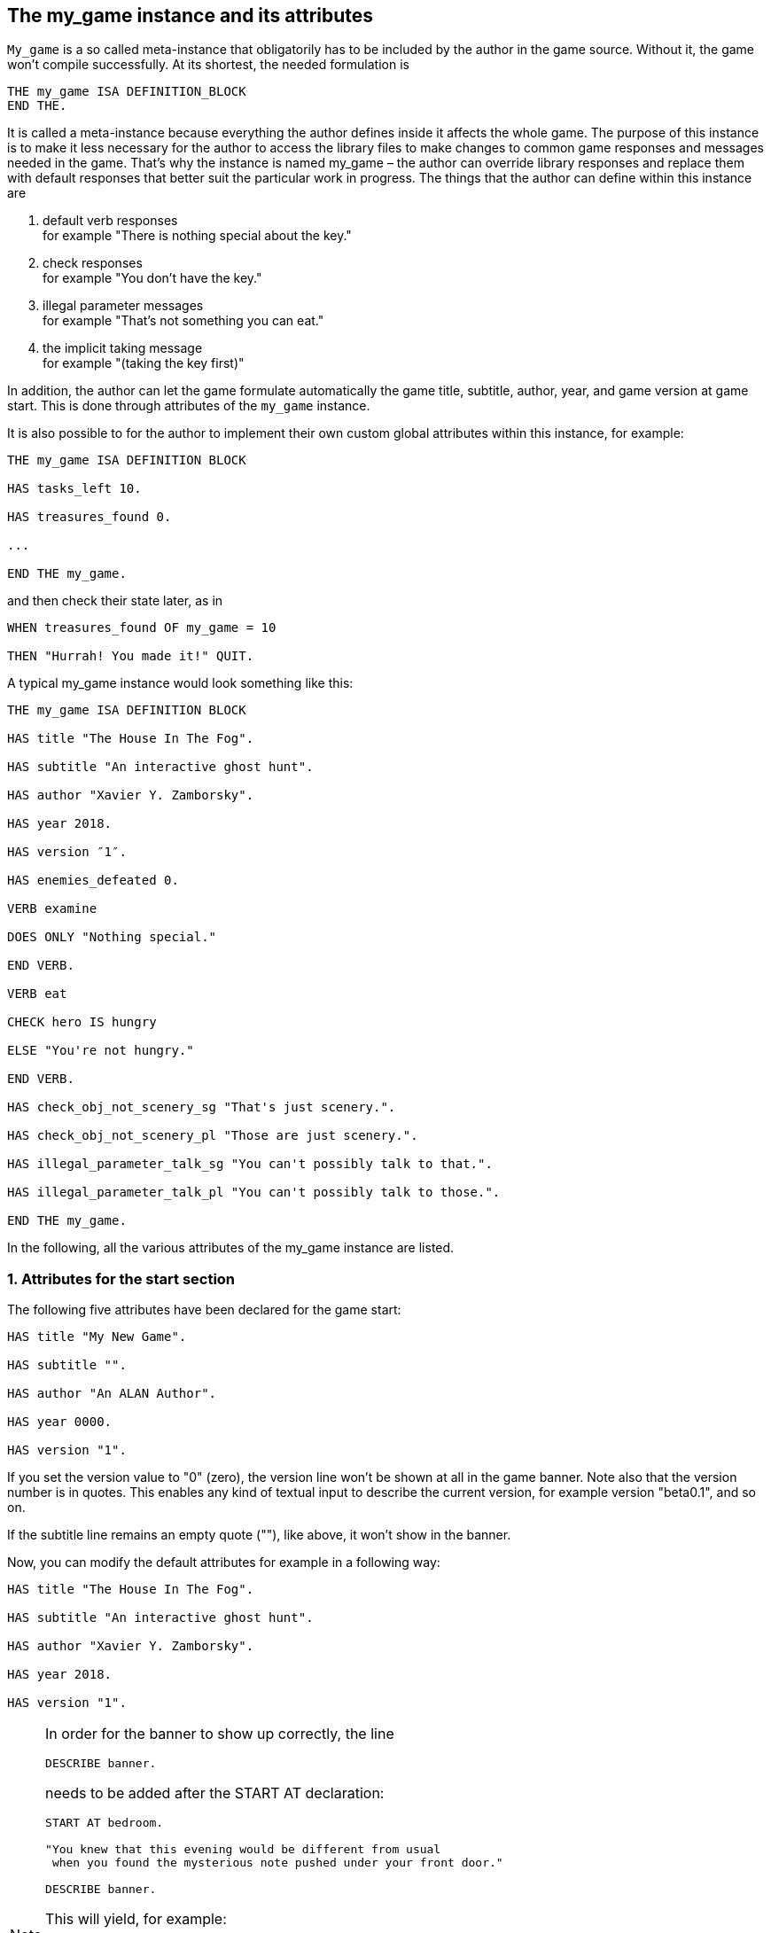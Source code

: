 ////
********************************************************************************
*                                                                              *
*                     ALAN Standard Library User's Manual                      *
*                                                                              *
*                                 Chapter 10                                   *
*                                                                              *
********************************************************************************
////




== The my_game instance and its attributes

`My_game` is a so called meta-instance that obligatorily has to be included by the author in the game source. Without it, the game won't compile successfully. At its shortest, the needed formulation is

[source,alan]
--------------------------------------------------------------------------------
THE my_game ISA DEFINITION_BLOCK
END THE.
--------------------------------------------------------------------------------

It is called a meta-instance because everything the author defines inside it affects the whole game. The purpose of this instance is to make it less necessary for the author to access the library files to make changes to common game responses and messages needed in the game. That's why the instance is named my_game – the author can override library responses and replace them with default responses that better suit the particular work in progress. The things that the author can define within this instance are

a. default verb responses +
for example "There is nothing special about the key."

b. check responses +
for example "You don't have the key."

c. illegal parameter messages +
for example "That's not something you can eat."

d. the implicit taking message +
for example "(taking the key first)"

In addition, the author can let the game formulate automatically the game title, subtitle, author, year, and game version at game start. This is done through attributes of the `my_game` instance.

It is also possible to for the author to implement their own custom global attributes within this instance, for example:

[source,alan]
--------------------------------------------------------------------------------
THE my_game ISA DEFINITION BLOCK

HAS tasks_left 10.

HAS treasures_found 0.

...

END THE my_game.
--------------------------------------------------------------------------------

and then check their state later, as in

[source,alan]
--------------------------------------------------------------------------------
WHEN treasures_found OF my_game = 10

THEN "Hurrah! You made it!" QUIT.
--------------------------------------------------------------------------------

// PAGE 78 //


A typical my_game instance would look something like this:

[source,alan]
--------------------------------------------------------------------------------
THE my_game ISA DEFINITION BLOCK

HAS title "The House In The Fog".

HAS subtitle "An interactive ghost hunt".

HAS author "Xavier Y. Zamborsky".

HAS year 2018.

HAS version ″1″.

HAS enemies_defeated 0.

VERB examine

DOES ONLY "Nothing special."

END VERB.

VERB eat

CHECK hero IS hungry

ELSE "You're not hungry."

END VERB.

HAS check_obj_not_scenery_sg "That's just scenery.".

HAS check_obj_not_scenery_pl "Those are just scenery.".

HAS illegal_parameter_talk_sg "You can't possibly talk to that.".

HAS illegal_parameter_talk_pl "You can't possibly talk to those.".

END THE my_game.
--------------------------------------------------------------------------------

In the following, all the various attributes of the my_game instance are listed.


// @FIXME: This heading should retain it's number even when all other section
//         numbers are removed!
=== 1. Attributes for the start section

The following five attributes have been declared for the game start:

[source,alan]
--------------------------------------------------------------------------------
HAS title "My New Game".

HAS subtitle "".

HAS author "An ALAN Author".

HAS year 0000.

HAS version "1".
--------------------------------------------------------------------------------

If you set the version value to "0" (zero), the version line won't be shown at all in the game banner. Note also that the version number is in quotes. This enables any kind of textual input to describe the current version, for example version "beta0.1", and so on.


// PAGE 79 //


If the subtitle line remains an empty quote (""), like above, it won't show in the banner.

Now, you can modify the default attributes for example in a following way:

[source,alan]
--------------------------------------------------------------------------------
HAS title "The House In The Fog".

HAS subtitle "An interactive ghost hunt".

HAS author "Xavier Y. Zamborsky".

HAS year 2018.

HAS version "1".
--------------------------------------------------------------------------------

[NOTE]
================================================================================
In order for the banner to show up correctly, the line

[source,alan]
----------------
DESCRIBE banner.
----------------

needs to be added after the START AT declaration:

[source,alan]
------------------------------------------------------------------
START AT bedroom.

"You knew that this evening would be different from usual
 when you found the mysterious note pushed under your front door."

DESCRIBE banner.
------------------------------------------------------------------

This will yield, for example:

[example,role="gametranscript"]
===============================
You knew that this evening would be different from usual when you found the mysterious note pushed under your front door.

The House In The Fog +
An interactive ghost hunt +
(c) 2017 by Xavier Y. Zamborsky +
Version 1

*Bedroom* +
&gt;
===============================

See also example (3) at the end of this manual.
================================================================================

// PAGE 80 //



// @FIXME: This heading should retain it's number even when all other section
//         numbers are removed!
=== 2. Attributes for the hero

[source,alan]
--------------------------------------------------------------------------------
HAS hero_worn_header "You are wearing"

HAS hero_worn_else "You are not wearing anything."
--------------------------------------------------------------------------------

Change these to alter the way the hero is described as far clothing is concerned. If no specific CLOTHING is defined for the hero in the game, these messages won't show at any time. By default, these messages show at >inventory. If the author wishes to have the CLOTHING objects worn by the hero described after >examine me, the examine verb for the hero should be defined this way:

[source,alan]
--------------------------------------------------------------------------------
THE hero ISA ACTOR

...

VERB examine

DOES ONLY "Blah blah..."

LIST worn.

END VERB.

END THE hero.
--------------------------------------------------------------------------------

// @FIXME: This heading should retain it's number even when all other section
//         numbers are removed!
=== 3. Attributes for locations

[source,alan]
--------------------------------------------------------------------------------
HAS dark_loc_desc "It is pitch black. You can't see anything at all."
--------------------------------------------------------------------------------

This is the default location description for dark locations. It is shown every time the hero enters a dark location or types "LOOK" while there. Edit this to change the default description of dark locations. If/when a dark location is lighted, this description won't be shown any longer.

[source,alan]
--------------------------------------------------------------------------------
HAS light_goes_off "It is now pitch black.".
--------------------------------------------------------------------------------

This message is shown when a light goes off and the location becomes dark.

// @FIXME: This heading should retain it's number even when all other section
//         numbers are removed!
=== 4. Attributes for restricted actions

[source,alan]
--------------------------------------------------------------------------------
HAS restricted_response "You can't do that."
--------------------------------------------------------------------------------

If the game author restricts the outcome of any verbs in the game, this message will show instead of the usual message.

[source,alan]
--------------------------------------------------------------------------------
HAS restricted_level 0.
--------------------------------------------------------------------------------

// @FIXME: XRef to PDF page...
By default, all verbs work normally, without restrictions. See further the chapter Restricted actions (p. 69-).

// PAGE 81 //



// @FIXME: This heading should retain it's number even when all other section
//         numbers are removed!
=== 5. Illegal parameter messages

In this section, all illegal parameter messages used by the library are listed. If you wish to change any of these, you can declare them again in the my_game instance.

[NOTE]
================================================================================
If you need to change a great number, or all, of these messages, for example if you're writing in another language or you need to change the person or the tense of these messages to better suit your narrative, it is highly recommended that you edit the file 'mygame_import.i' in the library distribution package, find the list of these messages there, edit them, and import the 'mygame_import.i' file to your game source (together with the library). 'mygame_import.i' is a file that lists all the pre-defined attributes of the my_game instance for easy modification. It is included in the library distribution package but is not necessarily needed to run a game. It makes sense to re-declare these messages within the my_game instance in your own source file ONLY if you need to change a small number that you are not satisfied with. Looking through the list of these parameter messages in 'mygame_import.i' will give you a much better overview of them and make it easier to edit them in a uniform way to suit your purposes.
================================================================================

[NOTE]
================================================================================
NOTE ALSO that changing illegal parameter messages is usually not the first priority of a game author and in many cases they are left as is, as defined by the library. It is much more common to modify the standard verb outcomes or add checks of your own to existing library checks, for example. If changing illegal parameter messages is not a high priority for you, you might wish to skip directly to the next section.
================================================================================

The illegal parameter messages, as also the verb check messages and implicit taking messages further below, use the `$` parameter naming approach.

Key to the parameter symbols used in ALAN:

[horizontal]
`$v`  :: the verb the player used
`$1`  :: the first parameter the player used (for example the noun after the first verb used), without any articles, for example "key" in the command "examine key")
`$+1` :: the definite form of the first parameter the player used (for example "the key")
`$-1` :: the negative form of the first parameter the player used (for example "no key") (not used in the library)
`$01` :: the indefinite form of the first parameter the player used (for example "a key")
`$2`  :: etc. would be the second parameter the player used, ( for example the word "key" in "unlock door with key")

The general message for when a parameter is not suitable with the verb (for example "That's not something you can attack"):


[source,alan]
--------------------------------------------------------------------------------
HAS illegal_parameter_sg "That's not something you can \$v.".

HAS illegal_parameter_pl "Those are not something you can \$v.".
--------------------------------------------------------------------------------

The library accounts for singular and plural cases; that's why many messages have both a singular (sg) and a plural (pl) formulation.
In the following there are variations of the above message when a preposition is required after the verb (for example "That's not something you can ask about." or "That's not something you can cut things with."):

For verbs requiring about (the library verbs ask_about, tell_about and think_about):

// PAGE 82 //


[source,alan]
--------------------------------------------------------------------------------
HAS illegal_parameter_about_sg "That's not something you can \$v about.".

HAS illegal_parameter_about_pl "Those are not something you can \$v about.".
--------------------------------------------------------------------------------

There are two ditransitive verbs requiring at in the library, fire_at (e.g"fire rifle at bear") and throw_at (for example "throw remote control at TV"):

[source,alan]
--------------------------------------------------------------------------------
HAS illegal_parameter_at "You can't \$v anything at \$2."
--------------------------------------------------------------------------------

The following is needed for the verb ask_for (for example "ask servant for tea"):

[source,alan]
--------------------------------------------------------------------------------
HAS illegal_parameter_for_sg "That's not something you can \$v for.".

HAS illegal_parameter_for_pl "Those are not something you can \$v for.".
--------------------------------------------------------------------------------

The verb take_from needs the following formulations:

[source,alan]
--------------------------------------------------------------------------------
HAS illegal_parameter_from_sg "That's not something you can take things from.

HAS illegal_parameter_from_pl "Those are not something you can take things

from.".
--------------------------------------------------------------------------------

The verbs dive_in, jump_in, lie_in and swim_in use the following parameter messages:

[source,alan]
--------------------------------------------------------------------------------
HAS illegal_parameter_in_sg "That's not something you can \$v in.".

HAS illegal_parameter_in_pl "Those are not something you can \$v in.".
--------------------------------------------------------------------------------

Climb_on, jump_on, knock, lie_on, sit_on, stand_on, switch_on, turn_on, for their part, use the following messages:

[source,alan]
--------------------------------------------------------------------------------
HAS illegal_parameter_on_sg "That's not something you can \$v on.".

HAS illegal_parameter_on_pl "Those are not something you can \$v on.".
--------------------------------------------------------------------------------

For get_off, switch_off and turn_of f, the following parameter messages are used:

[source,alan]
--------------------------------------------------------------------------------
HAS illegal_parameter_off_sg "That's not something you can \$v off.".

HAS illegal_parameter_off_pl "Those are not something you can \$v off.".
--------------------------------------------------------------------------------

The preposition to is needed in the verbs listen_to and talk_to:

[source,alan]
--------------------------------------------------------------------------------
HAS illegal_parameter_to_sg "That's not something you can \$v to.".

HAS illegal_parameter_to_pl "Those are not something you can \$v to.".
--------------------------------------------------------------------------------

A slightly different message is needed for give, show, tell, tie_to, throw_to which are ditransitive verbs with the second parameter preceded by to:

// PAGE 83 //


[source,alan]
--------------------------------------------------------------------------------
HAS illegal_parameter2_to_sg "That's not something you can \$v things to.".

HAS illegal_parameter2_to_pl "Those are not something you can \$v things to.".
--------------------------------------------------------------------------------

For with, we have two separate messages. The verbs kill_with, shoot_with and play_with use the following formulation:

[source,alan]
--------------------------------------------------------------------------------
HAS illegal_parameter_with_sg "That's not something you can \$v with.".

HAS illegal_parameter_with_pl "Those are not something you can \$v with.".
--------------------------------------------------------------------------------

while a somewhat bigger group of verbs - attack_with, break_with, burn_with, close_with, cut_with, fill_with, lock_with, open_with, pry_with, push_with, unlock_with - are accompanied with a message one word longer: the word 'things' is added, for no other reason than that it sounds better than if left out, as far as these verbs are concerned:

[source,alan]
--------------------------------------------------------------------------------
HAS illegal_parameter2_with_sg "That's not something you can \$v things with.".

HAS illegal_parameter2_with_pl "Those are not something you can \$v things
with.".
--------------------------------------------------------------------------------


The communication verbs ask, ask_for, say_to, talk_to and tell use a message of their own:

[source,alan]
--------------------------------------------------------------------------------
HAS illegal_parameter_talk_sg "That's not something you can talk to.".

HAS illegal_parameter_talk_pl "Those are not something you can talk to.".
--------------------------------------------------------------------------------

We have a separate individual default parameter message for a handful of verbs.

For consult, we have the following:


[source,alan]
--------------------------------------------------------------------------------
HAS illegal_parameter_consult_sg "That's not something you can find

information about."
--------------------------------------------------------------------------------

[source,alan]
--------------------------------------------------------------------------------
HAS illegal_parameter_consult_pl "Those are not something you can find

information about."
--------------------------------------------------------------------------------

You'll find this message at examine :

[source,alan]
--------------------------------------------------------------------------------
HAS illegal_parameter_examine_sg "That's not something you can examine.".

HAS illegal_parameter_examine_pl "Those are not something you can examine.".
--------------------------------------------------------------------------------

The reason why examine doesn't use the general default message (scroll above) is that when the player types for example >x 34 the response would be "That's not something you can x." which isn't such pretty-looking as when the verb is printed in full.

The verbs look_out_of and look_through use prepositions other verbs don't, and that's why they need their own messages:

// PAGE 84 //



[source,alan]
--------------------------------------------------------------------------------
HAS illegal_parameter_look_out_sg "That's not something you can look out of.".

HAS illegal_parameter_look_out_pl "Those are not something you can look out

of.".

HAS illegal_parameter_look_through "You can't look through \$+1.".
--------------------------------------------------------------------------------

==== Other illegal parameter messages

The above are the default messages and their variations. There are, however, other illegal parameter messages needed at places. They are described below.

The following message is displayed when the player tries to for example put something into an actor instance. The verbs in which this message is found are empty_in, pour_in, put_in, and throw_in.:


[source,alan]
--------------------------------------------------------------------------------
HAS illegal_parameter_act "That doesn't make sense.".
--------------------------------------------------------------------------------

The following message is displayed when the player tries to use the verbs give, put, put_in, put_on, put_against, put_near, put_behind, put_under, throw_at, throw_in, throw_to, use and use_with with actors as direct objects:

[source,alan]
--------------------------------------------------------------------------------
HAS illegal_parameter_obj "You can only \$v objects.".
--------------------------------------------------------------------------------

The verbs answer, say, say_to and write require that what we wish to answer, say or write is put into a string ( = surrounded by quotes).

[source,alan]
--------------------------------------------------------------------------------
HAS illegal_parameter_string "Please state inside double quotes ("""") what

you want to \$v.".
--------------------------------------------------------------------------------

The verbs look_behind, look_in and look_under have the following message when the player tries to look somewhere that is not suitable object for these verbs:

[source,alan]
--------------------------------------------------------------------------------
HAS illegal_parameter_there "It's not possible to \$v there.".
--------------------------------------------------------------------------------

The verb go_to has its own message:

[source,alan]
--------------------------------------------------------------------------------
HAS illegal_parameter_go "It's not possible to go there."
--------------------------------------------------------------------------------

The following is a variation of the above and is used when the second parameter of a ditransitive verb is not suitable.

The verbs empty_in, empty_on, pour_in, pour_on, put_in, put_on, put_against, put_behind, put_near, put_under, throw_in, throw_to, tie_to and write use this message:

[source,alan]
--------------------------------------------------------------------------------
HAS illegal_parameter2_there "It's not possible to \$v anything there.".
--------------------------------------------------------------------------------

// PAGE 85 //



Finally, there are some messages for the information "verbs" what_is, where_is and who_is. (The first two messages below also apply to where_is besides what_is.)

[source,alan]
--------------------------------------------------------------------------------
HAS illegal_parameter_what_sg "That's not something I know about.".

HAS illegal_parameter_what_pl "Those are not something I know about.".

HAS illegal_parameter_who_sg "That's not somebody I know about.".

HAS illegal_parameter_who_pl "Those are not somebody I know about.".
--------------------------------------------------------------------------------

==== Changing the illegal parameter message of a single verb:

The way the illegal parameter messages have been defined in the library, it is not usually possible to affect just one verb at a time. Most often, changing a default message will alter the outcome of at least a handful of verbs, because one default message is shared by many verbs. There are some default parameter messages that only affect one verb; you should check the list of parameter messages (above) for details. Anyway, the quickest way to accomplish this task would be to open 'lib_verbs.i', find the verb, then modify the appropriate parameter message in its syntax statement.

// @FIXME: This heading should retain it's number even when all other section
//         numbers are removed!
=== 6. Default verb check messages

All these check messages can be individually changed by listing them under the my_game instance in your game source file. They are also listed in the file 'mygame_import.i' in the library distribution package, for easy modification. These check messages are used in verb definitions, mainly in 'lib_verbs.i'. Changing one check message will affect all verbs where that particular check is found. Again, as with parameter messages, edit these messages directly in 'mygame_import.i' if you need to change a great number of them, otherwise redefine them within the my_game instance in your own source file. You'll quickly notice that the list is quite long, and listing any number greater than just a few under the my_game instance would be a rather frustrating task.

////
@FIXME: This list is a nightmare! Even in the original PDF it's unclear where
        a list ends and another one starts, which styles denote sub-headings or
        list entries. Must fix this somehow, for it's unmanageable.
////

a. attribute checks
+
The general check message for when an instance cannot be used with the verb :
+
[source,alan]
--------------------------------------------------------------------------------
HAS check_obj_suitable_sg "That's not something you can \$v.".

HAS check_obj_suitable_pl "Those are not something you can \$v.".
--------------------------------------------------------------------------------
+
Thus, if the player tries to for example eat something that is not edible,
+
[example,role="gametranscript"]
================================================================================
&gt; _eat book_ +
That's not something you can eat.
================================================================================
+
the check message will be displayed.
+
Note that the illegal parameter messages (above) mostly report cases where the player tried to use a wrong kind of instance with a verb:
+
[example,role="gametranscript"]
================================================================================
&gt; _take 5_ +
That's not something you can take.
================================================================================
+
The verb take only works with objects, not with any other instances. Thus, if you try to take something else than an object (for example a numerical value in the above case), an illegal parameter message is shown. This restriction is defined in the syntax of the verb. Checks, on the other hand, are used to ensure that an instance has the proper attribute needed with the verb, for example edible, takeable, NOT open, and so forth.
+
Variations of the above message, needed for example when a preposition is required after the verb, are listed below:
+
--
** `fire_at`, `throw_at`, `throw_to`:
+
[source,alan]
--------------------------------------------------------------------------------
HAS check_obj_suitable_at "You can't \$v anything at \$+2."
--------------------------------------------------------------------------------

** `ask_for`:
+
[source,alan]
--------------------------------------------------------------------------------
HAS check_obj2_suitable_for_sg "That's not something you can \$v for.".

HAS check_obj2_suitable_for_pl "Those are not something you can \$v for.".
--------------------------------------------------------------------------------

** `turn_off`, `switch_off`:
+
[source,alan]
--------------------------------------------------------------------------------
HAS check_obj_suitable_off_sg "That's not something you can \$v off."

HAS check_obj_suitable_off_pl "Those are not something you can \$v off.".
--------------------------------------------------------------------------------

** `knock`, `switch_on`, `turn_on`:
+
[source,alan]
--------------------------------------------------------------------------------
HAS check_obj_suitable_on_sg "That's not something you can \$v on.".

HAS check_obj_suitable_on_pl "Those are not something you can \$v on." .
--------------------------------------------------------------------------------

** `play_with`:
+
[source,alan]
--------------------------------------------------------------------------------
HAS check_obj_suitable_with_sg "That's not something you can \$v with.".

HAS check_obj_suitable_with_pl "Those are not something you can \$v with.".
--------------------------------------------------------------------------------

** `break_with`, `burn_with`, `close_with`, `cut_with`, `fill_with`, `lock_with`, `open_with`, `pry_with`, `push_with`, `touch_with`, `unlock_with`:
+
[source,alan]
--------------------------------------------------------------------------------
HAS check_obj2_suitable_with_sg "That's not something you can \$v things
with.".


HAS check_obj2_suitable_with_pl "Those are not something you can \$v things

with.".
--------------------------------------------------------------------------------
--
+
Again, we have a separate message for examine, look_out_of and look_through:
+
[source,alan]
--------------------------------------------------------------------------------
HAS check_obj_suitable_examine_sg "That's not something you can examine.".

HAS check_obj_suitable_examine_pl "Those are not something you can examine.".

HAS check_obj_suitable_look_out_sg "That's not something you can look out

of.".

HAS check_obj_suitable_look_out_pl "Those are not something you can look out

of.".

HAS check_obj_suitable_look_through "You can't look through \$+1.".
--------------------------------------------------------------------------------

=== Checks for open, closed and locked objects

open, open_with:

[source,alan]
--------------------------------------------------------------------------------
HAS check_obj_not_open_sg "\$+1 is already open.".

HAS check_obj_not_open_pl "\$+1 are already open.".
--------------------------------------------------------------------------------

close, close_with:

[source,alan]
--------------------------------------------------------------------------------
HAS check_obj_open1_sg "\$+1 is already closed.".

HAS check_obj_open1_pl "\$+1 are already closed.".
--------------------------------------------------------------------------------

empty, empty (in/on), look_in, pour (in/on):

[source,alan]
--------------------------------------------------------------------------------
HAS check_obj_open2_sg "You can't, since \$+1 is closed.".

HAS check_obj_open2_pl "You can't, since \$+1 are closed.".
--------------------------------------------------------------------------------

empty_in, pour_in, put_in, throw_in:

[source,alan]
--------------------------------------------------------------------------------
HAS check_obj2_open_sg "You can't, since \$+2 is closed.".

HAS check_obj2_open_pl "You can't, since \$+2 are closed.".
--------------------------------------------------------------------------------

unlock, unlock_with:

[source,alan]
--------------------------------------------------------------------------------
HAS check_obj_locked_sg "\$+1 is already unlocked.".

HAS check_obj_locked_pl "\$+1 are already unlocked.".
--------------------------------------------------------------------------------

lock, lock_with

[source,alan]
--------------------------------------------------------------------------------
HAS check_obj_not_locked_sg "\$+1 is already locked.".

HAS check_obj_not_locked_pl "\$+1 are already locked.".
--------------------------------------------------------------------------------

// PAGE 88 //



=== Checks for "not reachable" and "distant" objects

A large number of verbs have the following checks:

[source,alan]
--------------------------------------------------------------------------------
HAS check_obj_reachable_sg "\$+1 is out of your reach.".

HAS check_obj_reachable_pl "\$+1 are out of your reach.".

HAS check_obj_not_distant_sg "\$+1 is too far away.".

HAS check_obj_not_distant_pl "\$+1 are too far away.".
--------------------------------------------------------------------------------

In addition, the verbs empty_in, fill_with, pour_in, put_in, take_from and tie_to have the following check for the reachability of the second parameter:

[source,alan]
--------------------------------------------------------------------------------
HAS check_obj2_reachable_sg "\$+2 is out of your reach.".

HAS check_obj2_reachable_pl "\$+2 are out of your reach.".
--------------------------------------------------------------------------------

and the verb ask_for has the following check:

[source,alan]
--------------------------------------------------------------------------------
HAS check_obj_reachable_ask "\$+1 wouldn't be able to reach \$+2.".
--------------------------------------------------------------------------------

which is triggered when the hero asks an NPC for something that the NPC cannot reach. (This happens when the object in question has the attribute 'NOT reachable'.)

The verbs throw_at, throw_in, throw_to allow the action to succeed if the second parameter is reachable, but not if the second parameter is distant:. Thus, the way things are defined in the library, it is possible to e,g, throw something in a container if that container is otherwise NOT reachable. But if the container is distant, the action will fail.

[source,alan]
--------------------------------------------------------------------------------
HAS check_obj2_not_distant_sg "\$+2 is too far away.".

HAS check_obj2_not_distant_pl "\$+2 are too far away.".
--------------------------------------------------------------------------------

=== Checks for the hero sitting or lying_down

Numerous verbs in the library have one of the following checks for sitting:

[source,alan]
--------------------------------------------------------------------------------

HAS check_hero_not_sitting1 "It is difficult to \$v while sitting down.".

HAS check_hero_not_sitting2 "It is difficult to \$v anything while sitting

down.".

HAS check_hero_not_sitting3 "It is difficult to \$v anywhere while sitting

down.".
--------------------------------------------------------------------------------

and for lying down:

[source,alan]
--------------------------------------------------------------------------------
HAS check_hero_not_lying_down1 "It is difficult to \$v while lying down.".

HAS check_hero_not_lying_down2 "It is difficult to \$v anything while lying

down.".

HAS check_hero_not_lying_down3 "It is difficult to \$v anywhere while lying

down.".
--------------------------------------------------------------------------------

If the player uses the verbs sit or sit_on, and the hero is already sitting, the following check message is displayed:

[source,alan]
--------------------------------------------------------------------------------
HAS check_hero_not_lying_down4 "You're lying down already.".
--------------------------------------------------------------------------------

=== Other attribute checks

Checking that the object of the action has the ability to talk; verbs ask, ask_for, say_to, tell:

[source,alan]
--------------------------------------------------------------------------------
HAS check_act_can_talk_sg "That's not something you can talk to.".

HAS check_act_can_talk_pl "Those are not something you can talk to.".
--------------------------------------------------------------------------------

Checking that the object is allowed to be emptied/poured/put/thrown in the container (empty_in, pour_in, put_in, throw_in):

[source,alan]
--------------------------------------------------------------------------------
HAS check_obj_allowed_in_sg "\$+1 doesn't belong in \$+2".

HAS check_obj_allowed_in_pl "\$+1 don't belong in \$+2."
--------------------------------------------------------------------------------

Checking that something is broken; the verb fix:

[source,alan]
--------------------------------------------------------------------------------
HAS check_obj_broken_sg "That doesn't need fixing.".

HAS check_obj_broken_pl "Those don't need fixing.".
--------------------------------------------------------------------------------

Checking that the object of the action is inanimate, because normally the action would be considered improper if done to a person: pull, push, push_with, scratch, search

[source,alan]
--------------------------------------------------------------------------------
HAS check_obj_inanimate1 "\$+1 wouldn't probably appreciate that.".
--------------------------------------------------------------------------------

With some verbs, the above message is slightly altered; rub, touch, touch_with:

[source,alan]
--------------------------------------------------------------------------------
HAS check_obj_inanimate2 "You are not sure whether \$+1 would appreciate

that.".
--------------------------------------------------------------------------------

// PAGE 90 //

Checking if something is movable; the verbs lift, pull, push, push_with, shake, take, take_from:

[source,alan]
--------------------------------------------------------------------------------
HAS check_obj_movable "It's not possible to \$v \$+1.".
--------------------------------------------------------------------------------

Checking whether something is scenery; the verbs examine, take, take_from:

[source,alan]
--------------------------------------------------------------------------------
HAS check_obj_not_scenery_sg "\$+1 is not important.".

HAS check_obj_not_scenery_pl "\$+1 are not important.".
--------------------------------------------------------------------------------

In the verbs ask_for and take_from there is also a check for whether the second parameter in the command happens to be a scenery object:

[source,alan]
--------------------------------------------------------------------------------
HAS check_obj2_not_scenery_sg "\$+2 is not important.".

HAS check_obj2_not_scenery_pl "\$+2 are not important.".
--------------------------------------------------------------------------------

For some verbs, the target of looking is checked with the following message: look_behind, look_under:

[source,alan]
--------------------------------------------------------------------------------
HAS check_obj_suitable_there "It's not possible to \$v there.".
--------------------------------------------------------------------------------

The verbs throw_in and tie_to has a slightly different formulation from the above:

[source,alan]
--------------------------------------------------------------------------------
HAS check_obj2_suitable_there "It's not possible to \$v anything there.".
--------------------------------------------------------------------------------

The following check is found in verbs in which implicit taking is possible but the present instance is NOT takeable:

[source,alan]
--------------------------------------------------------------------------------
HAS check_obj_takeable "You don't have \$+1.".
--------------------------------------------------------------------------------

fill_with has the following check:fill_with

[source,alan]
--------------------------------------------------------------------------------
HAS check_obj2_takeable1 "You don't have \$+2.".
--------------------------------------------------------------------------------

while ask_for has:

[source,alan]
--------------------------------------------------------------------------------
HAS check_obj2_takeable2 "You can't have \$+2.".
--------------------------------------------------------------------------------

Checking that an object is not too heavy (lift, take, take_from):

[source,alan]
--------------------------------------------------------------------------------
HAS check_obj_weight_sg "\$+1 is too heavy to \$v.".

HAS check_obj_weight_pl "\$+1 are too heavy to \$v.".
--------------------------------------------------------------------------------

Checking that an object can be written in/on:

[source,alan]
--------------------------------------------------------------------------------
HAS check_obj_writeable "Nothing can be written there.".
--------------------------------------------------------------------------------

// PAGE 91 //



// @FIXME: Note sure where this "b)" list odering came from!

=== b. location and containment checks for actors and objects

Location and containment checks for actors other than the hero (checks for the hero are listed separately below):

For the verb follow to work successfully, the actor to be followed should be in an adjacent location to the hero. The following check will verify this:

[source,alan]
--------------------------------------------------------------------------------
HAS check_act_near_hero "You don't quite know where $+1 went.
You should state direction where you want to go.".
--------------------------------------------------------------------------------

If the hero tries to take something from an NPC and the NPC doesn't have the stated object, the following check is triggered (take_from):

[source,alan]
--------------------------------------------------------------------------------
HAS check_obj_in_act_sg "\$+2 doesn't have \$+1.".

HAS check_obj_in_act_pl "\$+2 don't have \$+1.".
--------------------------------------------------------------------------------

Similarly, if the player types >give object to actor, and the actor already has that object, the following check message is displayed:

[source,alan]
--------------------------------------------------------------------------------
HAS check_obj_not_in_act_pl "\$+2 already have \$+1.".
HAS check_obj_not_in_act_sg "\$+2 already has \$+1.".
--------------------------------------------------------------------------------

==== Location and containment checks for the hero

The following checks deal with where the hero is or what (s)he is carrying.

The verb shoot has the following check:

[source,alan]
--------------------------------------------------------------------------------
HAS check_count_weapon_in_hero "You are not carrying any firearms.".
--------------------------------------------------------------------------------

find, follow, go_to, where_is:

[source,alan]
--------------------------------------------------------------------------------
HAS check_obj_not_at_hero_sg "\$+1 is right here.".

HAS check_obj_not_at_hero_pl "\$+1 are right here.".
--------------------------------------------------------------------------------

drop, fire, fire_at, put, show:

[source,alan]
--------------------------------------------------------------------------------
HAS check_obj_in_hero "You don't have the \$+1.".
--------------------------------------------------------------------------------

// PAGE 92 //



The following check is used in many verbs, typically ditransitive ones such as break_with, cut_with etc:

[source,alan]
--------------------------------------------------------------------------------
HAS check_obj2_in_hero "You don't have the \$+2.".
--------------------------------------------------------------------------------

In the following, the action tried out by the player is targeted at something the hero is holding, and the action would not make sense (verbs attack, attack_with, kick, lift, shoot and shoot_with):

[source,alan]
--------------------------------------------------------------------------------
HAS check_obj_not_in_hero1 "It doesn't make sense to \$v something you're
--------------------------------------------------------------------------------

The following check ensures that the hero is not trying to get something (s)he already has (the verbs take, take_from):

[source,alan]
--------------------------------------------------------------------------------
HAS check_obj_not_in_hero2 "You already have \$+1.".
--------------------------------------------------------------------------------

The throwing verbs (throw_at, throw_in throw_to)have this check to prohibit the hero from throwing something at, to or into something that (s)he is holding:

[source,alan]
--------------------------------------------------------------------------------
HAS check_obj2_not_in_hero1 "You are carrying \$+2.".
--------------------------------------------------------------------------------

For "putting" verbs other than put_in and put_on, the following check ensures that the hero cannot succeed in putting something against, behind, near, on or under something else when (s)he carries the object referenced by second parameter (the verbs put_against, put_behind, put_near, put_under):

[source,alan]
--------------------------------------------------------------------------------
HAS check_obj2_not_in_hero2 "That would be futile.".
--------------------------------------------------------------------------------

Thus, if the hero is for example carrying a book, the command

[example,role="gametranscript"]
================================================================================
&gt; _put apple near book_
================================================================================


wouldn't be successful.

If the hero already is carrying an object that (s)he asks for, the following check message is displayed:

[source,alan]
--------------------------------------------------------------------------------
HAS check_obj2_not_in_hero3 "You already have \$+2.".
--------------------------------------------------------------------------------

// PAGE 93 //


// @FIXME: Lost track of heading levels!
==== Checking whether an object is in a container or not

When the following check fires, the hero tried to empty the contents of an object into a container that already was contained by the object (for example if there is a bottle in a box, and the player types "empty box in bottle"). This applies to the verbs empty_in and pour_in:

[source,alan]
--------------------------------------------------------------------------------
HAS check_cont_not_in_obj "That doesn't make sense.".
--------------------------------------------------------------------------------

If the hero tries to take something from a container and that something is not there to begin with, the following check message is displayed (take_from):

[source,alan]
--------------------------------------------------------------------------------
HAS check_obj_in_cont_sg "\$+1 is not in \$+2.".

HAS check_obj_in_cont_pl "\$+1 are not in \$+2.".
--------------------------------------------------------------------------------

If the hero tries to put or throw something into a container but the object is already in the container, the following message is displayed (put_in, throw_in):

[source,alan]
--------------------------------------------------------------------------------
HAS check_obj_not_in_cont_sg "\$+1 is in \$+2 already.".

HAS check_obj_not_in_cont_pl "\$+1 are in \$+2 already.".
--------------------------------------------------------------------------------

The following check message is displayed when the hero tries to fill a container with something that the container already is full of (fill_with):

[source,alan]
--------------------------------------------------------------------------------
HAS check_obj_not_in_cont2_sg "\$+1 is already full of \$+2.".

HAS check_obj_not_in_cont2_pl "\$+1 is already full of \$+2.".
--------------------------------------------------------------------------------

Checking whether an OBJECT is on a SUPPORTER or not (take_from):

[source,alan]
--------------------------------------------------------------------------------
HAS check_obj_on_surface_sg "\$+1 is not on \$+2.".

HAS check_obj_on_surface_pl "\$+1 are not on \$+2.".
--------------------------------------------------------------------------------

Putting something on a SUPPORTER (put_on):

[source,alan]
--------------------------------------------------------------------------------
HAS check_obj_not_on_surface_sg "\$+1 is already on \$+2.".

HAS check_obj_not_on_surface_pl "\$+1 are already on \$+2.".
--------------------------------------------------------------------------------

// @FIXME: Lost track of heading levels!
==== Checking whether an object is worn by the hero or not

You can't take off something you're not wearing (remove, take_off):
[source,alan]
--------------------------------------------------------------------------------
HAS check_obj_in_worn "You are not wearing \$+1.".
--------------------------------------------------------------------------------

// PAGE 94 //


The following check is for cases when the hero tries to put on something (s)he is already wearing (put_on, wear):

[source,alan]
--------------------------------------------------------------------------------
HAS check_obj_not_in_worn1 "You are already wearing \$+1.".
--------------------------------------------------------------------------------

Here, the action is stopped if the hero tries to attack, kick or shoot something (s)he's wearing (attack, attack_with, kick, shoot, shoot_with):

[source,alan]
--------------------------------------------------------------------------------
HAS check_obj_not_in_worn2 "It doesn't make sense to \$v something you're
wearing.".
--------------------------------------------------------------------------------

Lastly, it's not possible to drop a piece of CLOTHING if it is worn. It will have to be removed first (drop):

[source,alan]
--------------------------------------------------------------------------------
HAS check_obj_not_in_worn3: "You'll have to take off \$+1 first."
--------------------------------------------------------------------------------

=== c. checking location states

The following check is found in numerous verbs. It prohibits actions requiring seeing when the LOCATION is not lit:

[source,alan]
--------------------------------------------------------------------------------
HAS check_current_loc_lit "It is too dark to see.".
--------------------------------------------------------------------------------

=== d. logical checks

The checks in this group a) prohibit the action from being directed at the hero, and 2) prohibit the action in ditransitive verbs where both the first and the second parameter refer to the same instance.

1. prohibiting the action from being directed at the hero:
+
The following check is triggered when the player tries something like >attack me (ask, ask_for, attack, attack_with, catch, follow, kick, listen, pull, push, push_with, take, take_from, tell):
+
[source,alan]
--------------------------------------------------------------------------------
HAS check_obj_not_hero1 "It doesn't make sense to \$v yourself.".
--------------------------------------------------------------------------------
+
For the verbs fire_at, kill, kill_with, shoot, shoot_with there is a specific message when the target of the action is the hero:
+
[source,alan]
--------------------------------------------------------------------------------
HAS check_obj_not_hero2 "There is no need to be that desperate.".
--------------------------------------------------------------------------------
+
For a couple of actions where the hero is the target, the action might make sense but it is anyway not deemed fruitful.
+
This applies to the verbs scratch and touch:
+
[source,alan]
--------------------------------------------------------------------------------
HAS check_obj_not_hero3 "That wouldn't accomplish anything.".
--------------------------------------------------------------------------------
+
The verbs find and go_to have the following check triggered when the player types >find me or >go to me:
+
[source,alan]
--------------------------------------------------------------------------------
HAS check_obj_not_hero4 "You're right here.".
--------------------------------------------------------------------------------
+
If the player tries >free me, the following check message is displayed (free):
+
[source,alan]
--------------------------------------------------------------------------------
HAS check_obj_not_hero5 "You don't have to be freed.".
--------------------------------------------------------------------------------

The verbs kiss, play_with and rub have the following check:

[source,alan]
--------------------------------------------------------------------------------
HAS check_obj_not_hero6 "There's no time for that now.".
--------------------------------------------------------------------------------

The verb look_behind has the following check for cases when the hero looks behind him-/herself :
[source,alan]
--------------------------------------------------------------------------------
HAS check_obj_not_hero7 "Turning your head, you notice nothing unusual behind

yourself.".
--------------------------------------------------------------------------------

while look_under has the following one:

[source,alan]
--------------------------------------------------------------------------------
HAS check_obj_not_hero8 "You notice nothing unusual under yourself.".
--------------------------------------------------------------------------------

Many ditransitive verbs have the following check when the hero tries to perform these actions to her-/himself (say_to, show, take_from, touch_with, throw_at, throw_in, throw_to):

[source,alan]
--------------------------------------------------------------------------------
HAS check_obj2_not_hero1 "That doesn't make sense.".
--------------------------------------------------------------------------------

Lastly, some other cases:

put_against, put_behind, put_near, put_under:

[source,alan]
--------------------------------------------------------------------------------
HAS check_obj2_not_hero2 "That would be futile.".
--------------------------------------------------------------------------------

give, tie_to:

[source,alan]
--------------------------------------------------------------------------------
HAS check_obj2_not_hero3 "You can't \$v things to yourself.".
--------------------------------------------------------------------------------

// PAGE 96 //



// @FIXME: This heading should retain it's number even when all other section
//         numbers are removed!
=== 2. prohibiting the action in ditransitive verbs where both the first and the second parameter refer to the same instance:

The following checks prohibit actions like >cut rope with rope, >throw stone at stone and >put bottle in bottle:

fire_at, throw_at:

[source,alan]
--------------------------------------------------------------------------------
HAS check_obj_not_obj2_at "It doesn't make sense to \$v something at itself.".
--------------------------------------------------------------------------------

take_from:

[source,alan]
--------------------------------------------------------------------------------
HAS check_obj_not_obj2_from "It doesn't make sense to \$v something from
--------------------------------------------------------------------------------

itself.".

empty_in, pour_in, put_in, throw_in:

[source,alan]
--------------------------------------------------------------------------------
HAS check_obj_not_obj2_in "It doesn't make sense to \$v something into
--------------------------------------------------------------------------------

itself.".

empty_on, pour_on, put_on:

[source,alan]
--------------------------------------------------------------------------------
HAS check_obj_not_obj2_on "It doesn't make sense to \$v something onto
--------------------------------------------------------------------------------

itself.".

give, show, throw_to, tie_to:

[source,alan]
--------------------------------------------------------------------------------
HAS check_obj_not_obj2_to "It doesn't make sense to \$v something to itself.".
--------------------------------------------------------------------------------

attack_with, break_with, burn_with, close_with, cut_with, fill_with , lock_with, open_with, pry_with, push_with, shoot_with, touch_with, unlock_with, use_with:

[source,alan]
--------------------------------------------------------------------------------
HAS check_obj_not_obj2_with "It doesn't make sense to \$v something with
itself.".
--------------------------------------------------------------------------------


put_against, put_behind, put_near, put_under:

[source,alan]
--------------------------------------------------------------------------------
HAS check_obj_not_obj2_put "That doesn't make sense." .
--------------------------------------------------------------------------------

// PAGE 97 //



=== e. additional checks for classes

Lastly, there are some checks that apply only to a specific class. Most of these are found in 'lib_classes.i'.

The first one checks that a MALE character doesn't put on women's CLOTHING by default, and vice versa:

[source,alan]
--------------------------------------------------------------------------------
HAS check_clothing_sex "On second thoughts you decide \$+1 won't really suit

you.".
--------------------------------------------------------------------------------

The following check ensures that it won't be possible to put something inside a SUPPORTER object by default:

[source,alan]
--------------------------------------------------------------------------------
HAS check_cont_not_supporter "You can't put \$+1 inside \$+2.".
--------------------------------------------------------------------------------

If the player tries to turn off a DEVICE that is already off, the following check is triggered (turn_off, switch_off):

[source,alan]
--------------------------------------------------------------------------------
HAS check_device_on_sg "\$+1 is already off.".

HAS check_device_on_pl "\$+1 are already off.".
--------------------------------------------------------------------------------

The following message is triggered if the player tries to turn on a DEVICE which is already on (device: turn_on,
switch_on)


[source,alan]
--------------------------------------------------------------------------------
HAS check_device_not_on_sg "\$+1 is already on.".

HAS check_device_not_on_pl "\$+1 are already on.".
--------------------------------------------------------------------------------

If the player tries to unlock or lock a door with something that is not the matching_key of the DOOR in question (lock_with, unlock_with):

[source,alan]
--------------------------------------------------------------------------------
HAS check_door_matching_key "You can't use \$+2 to \$v \$+1.".
--------------------------------------------------------------------------------

The following message is for situations where the hero tries to turn off or extinguish a LIGHTSOURCE that is NOT lit (lightsource: extinguish, turn_off):

[source,alan]
--------------------------------------------------------------------------------
HAS check_lightsource_lit_sg "But \$+1 is not lit.".

HAS check_lightsource_lit_pl "But \$+1 are not lit.".
--------------------------------------------------------------------------------

while the following is for the opposite case (lightsource: light, turn_on):

[source,alan]
--------------------------------------------------------------------------------
HAS check_lightsource_not_lit_sg "\$+1 is already lit.".

HAS check_lightsource_not_lit_pl "\$+1 are already lit.".
--------------------------------------------------------------------------------

// PAGE 98 //



Checking that the verb switch won't work with a natural LIGHTSOURCE (lightsource: switch):

[source,alan]
--------------------------------------------------------------------------------
HAS check_lightsource_switchable_sg "That's not something you can switch on

and off." .

HAS check_lightsource_switchable_pl "Those are not something you can switch on

and off.".
--------------------------------------------------------------------------------

When there is some LIQUID in a container, for example some juice in a bottle, and the player types >take juice from bottle, the following check is triggered (liquid: take_from):

[source,alan]
--------------------------------------------------------------------------------
HAS check_liquid_vessel_not_cont "You can't carry \$+1 around in your bare

hands.".
--------------------------------------------------------------------------------

When the player tries to turn on a DEVICE or light a LIGHTSOURCE which is broken, the following check message is displayed (device, lightsource: light, turn_on):

[source,alan]
--------------------------------------------------------------------------------
HAS check_obj_not_broken "Nothing happens.".
--------------------------------------------------------------------------------

// @FIXME: This heading should retain it's number even when all other section
//         numbers are removed!
=== 7. Implicit taking message

[source,alan]
--------------------------------------------------------------------------------
HAS implicit_taking_message "(taking \$+1 first)\$n".
--------------------------------------------------------------------------------

The following verbs use implicit taking:

bite, drink, eat, empty, empty_in, empty_on, give, pour, pour_in, pour_on, put_in, put_on, throw, throw_at, throw_in, throw_to, tie_to.

(If you wish to disable automatic implicit taking for any of these verbs, you should open the library file 'lib_verbs.i', locate the needed verbs in that file, go to their DOES sections and delete the implicit taking code. Moreover, you should add the following check to each affected verb:

[source,alan]
--------------------------------------------------------------------------------
AND obj IN hero

ELSE "You don't have" SAY the obj. "." )
--------------------------------------------------------------------------------

// PAGE 99 //



// EOF //

